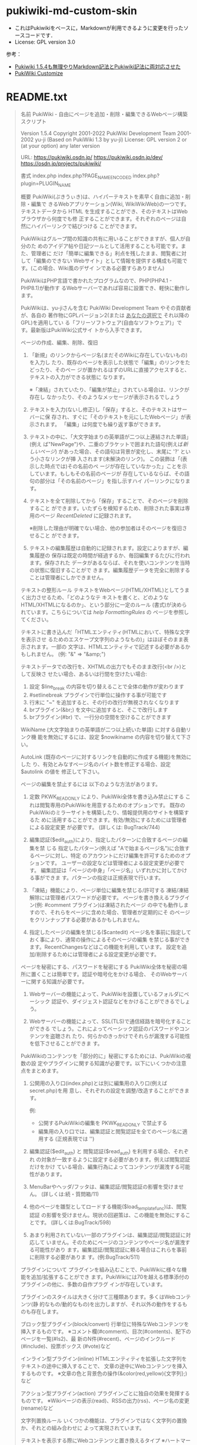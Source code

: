 * pukiwiki-md-custom-skin

- これはPukiwikiをベースに，Markdownが利用できるように変更を行ったソースコードです．
- License: GPL version 3.0

参考：
- [[https://oncology.uvs.jp/?baa57eda56][Pukiwiki 1.5.4も無理やりMarkdown記法とPukiwiki記法に両対応させた]]
- [[https://design.kyusan-u.ac.jp/OpenSquareJP/?PukiWiki/Customize][PukiWiki Customize]]


* README.txt

#+BEGIN_QUOTE
名前
    PukiWiki - 自由にページを追加・削除・編集できるWebページ構築スクリプト

    Version 1.5.4
    Copyright
      2001-2022 PukiWiki Development Team
      2001-2002 yu-ji (Based on PukiWiki 1.3 by yu-ji)
    License: GPL version 2 or (at your option) any later version

    URL:
      https://pukiwiki.osdn.jp/
      https://pukiwiki.osdn.jp/dev/
      https://osdn.jp/projects/pukiwiki/

書式
    index.php
    index.php?PAGE_NAME_ENCODED
    index.php?plugin=PLUGIN_NAME

概要
    PukiWiki(ぷきうぃき)は、ハイパーテキストを素早く自由に追加・削除・編集で
    きるWebアプリケーション(Wiki, WikiWikiWeb)の一つです。テキストデータから
    HTML を生成することができ、そのテキストはWebブラウザから何度でも修
    正することができます。それぞれのページは自然にハイパーリンクで結びつける
    ことができます。

    PukiWikiはグループ間の知識の共有に用いることができますが、個人が自分のた
    めのアイデア帖や日記ツールとして活用することも可能です。また、管理者に
    だけ「簡単に編集できる」利点を残したまま、閲覧者に対して「編集のできない
    Webサイト」として情報を提供する構成も可能です。(この場合、Wiki風のデザイ
    ンである必要すらありません)

    PukiWikiはPHP言語で書かれたプログラムなので、PHP(PHP4.1 - PHP8.1)が動作す
    るWebサーバーであれば容易に設置でき、軽快に動作します。

    PukiWikiは、yu-jiさんを含む PukiWiki Development Team やその貢献者が、各自の
    著作物にGPLバージョン2(または _あなたの選択で_ それ以降のGPL)を適用してい
    る「フリーソフトウェア(自由なソフトウェア)」です。最新版はPukiWiki公式サイ
    トから入手できます。

ページの作成、編集、削除、復旧
    1. 「新規」のリンクからページ名(まだそのWikiに存在していないもの)を入力し
      たり、既存のページを表示した状態で「編集」のリンクをたどったり、そのペー
      ジが置かれるはずのURLに直接アクセスすると、テキストの入力ができる状態に
      なります。

      ※「凍結」されていたり、「編集が禁止」されている場合は、リンクが存在し
        なかったり、そのようなメッセージが表示されるでしょう

    2. テキストを入力(ないし修正)し「保存」すると、そのテキストはサーバーに保
      存され、すぐに「そのテキストを元にしたWebページ」が表示されます。
      「編集」は何度でも繰り返す事ができます。

    3. テキストの中に、「大文字始まりの英単語が二つ以上連結された単語」(例え
      ば"NewPage")や、二重のブラケットで囲まれた語句(例えば[[新しいページ]])
      があった場合、その語句は背景が変化し、末尾に '?' という小さなリンクが挿
      入されます(未解決のリンク)。 この装飾は「(表示した時点では)その名前のペ
      ージが存在していなかった」ことを示しています。もしもその名前のページが
      存在しているならば、その語句の部分は「その名前のページ」を指し示すハイ
      パーリンクになります。

    4. テキストを全て削除してから「保存」することで、そのページを削除すること
       ができます。いたずらを検知するため、削除された事実は専用のページ 
       [[RecentDeleted]] に記録されます。
       
       ※削除した理由が明確でない場合、他の参加者はそのページを復旧させること
         ができます。

    5. テキストの編集履歴は自動的に記録されます。設定によりますが、編集履歴の
       保存は既定の時間が経過するか、毎回編集するたびに行われます。保存された
       データがあるならば、それを使いコンテンツを当時の状態に復旧することがで
       きます。編集履歴データを完全に削除することは管理者にしかできません。

テキストの整形ルール
    テキストをWebページ(HTML/XHTML)としてうまく出力させるため、「どのようなテ
    キストを書くと、どのようなHTML/XHTMLになるのか」、という部分に一定のルール
    (書式)が決められています。こちらについては [[help]] [[FormattingRules]] の
    ページを参照してください。

    テキストに書き込んだ「HTMLエンティティ(HTMLにおいて、特殊な文字を表示させ
    るためのエスケープ文字列のようなもの)」はほぼそのまま表示されます。一部の
    文字は、HTMLエンティティで記述する必要があるかもしれません。
    (例: "&" => "&amp;")

    テキストデータでの改行を、XHTMLの出力でもそのまま改行(<br />)として反映さ
    せたい場合、あるいは行間を空けたい場合:
      1. 設定 $line_break の内容を切り替えることで全体の動作が変わります
      2. #setlinebreak プラグインで行単位に操作する事が可能です
      3. 行末に "~" を追加すると、その行の改行が無視されなくなります
      4. brプラグイン(&br;) を文中に追加すると、そこで改行します
      5. brプラグイン(#br) で、一行分の空間を空けることができます

    WikiName (大文字始まりの英単語が二つ以上続いた単語) に対する自動リンク機
    能を無効にするには、設定 $nowikiname の内容を切り替えて下さい。

    AutoLink (既存のページに対するリンクを自動的に作成する機能)を無効にした
    り、有効とみなすページ名のバイト数を修正する場合、設定 $autolink の値を
    修正して下さい。

ページの編集を禁止するには
    以下のような方法があります。

    1. 定数 PKWK_READONLY により、PukiWiki全体を書き込み禁止にする
      これは閲覧専用のPukiWikiを用意するためのオプションです。
      既存のPukiWikiのミラーサイトを構築したり、情報提供用のサイトを構築するた
      めに活用することができます。有効/無効にするためには管理者による設定変更
      が必要です。 (詳しくは: BugTrack/744)

    2. 編集認証($edit_auth)により、指定したパターンに合致するページの編集を禁
     じる
      指定したパターン(例えば "Aで始まるページ名")に合致するページに対し、特定
      のアカウントにだけ編集を許可するためのオプションです。
      ユーザーの設定などは管理者による設定変更が必要です。
      編集認証は「ページの中身」「ページ名」いずれかに対してかける事ができま
      す。パターンの指定は正規表現で行います。

    3. 「凍結」機能により、ページ単位に編集を禁じる/許可する
      凍結/凍結解除には管理者パスワードが必要です。
      ページを書き換えるプラグイン(例: #comment プラグイン)は凍結されたページ
      の中でも動作しますので、それらをページに含めた場合、管理者が定期的にそ
      のページをクリンナップする必要があるかもしれません。

    4. 指定したページの編集を禁じる($cantedit)
      ページ名を事前に指定しておく事により、通常の操作によるそのページの編集
      を禁じる事ができます。RecentChangesなどはこの機能を利用しています。
      設定を追加/削除するためには管理者による設定変更が必要です。

ページを秘密にする、パスワードを秘密にする
    PukiWiki全体を秘密の場所に置くことは簡単です。認証や暗号化をかける場合、
    そのWebサーバーに関する知識が必要です。

    1. Webサーバーの機能によって、PukiWikiを設置しているフォルダにベーシック
       認証や、ダイジェスト認証などをかけることができるでしょう。

    2. Webサーバーの機能によって、SSL(TLS)で通信経路を暗号化することができる
      でしょう。これによってベーシック認証のパスワードやコンテンツを盗聴され
      たり、何らかのきっかけでそれらが漏洩する可能性を低下させることができま
      す。

    PukiWikiのコンテンツを「部分的に」秘密にするためには、PukiWikiの複数の設
    定やプラグインに関する知識が必要です。以下にいくつかの注意点をまとめます。

    1. 公開用の入り口(index.php)とは別に編集用の入り口(例えばsecret.php)を用
      意し、それぞれの設定を調整/改造することができます。

     例:
      * 公開するPukiWikiの編集を PKWK_READONLY で禁止する
      * 編集用の入り口では、編集認証と閲覧認証を全てのページ名に適用する
        (正規表現では '')

    2. 編集認証($edit_auth) と 閲覧認証($read_auth) を利用する場合、それぞれ
       の対象が一致するように設定する必要があります。例えば閲覧認証だけをかけ
       ている場合、編集行為によってコンテンツが漏洩する可能性があります。

    3. MenuBarやヘッダ/フッタは、編集認証/閲覧認証の影響を受けません。
       (詳しくは:続・質問箱/11)

    4. 他のページを雛型としてロードする機能($load_template_func)は、閲覧認証
       の影響を受けません。現状の回避策は、この機能を無効にすることです。
       (詳しくは:BugTrack/598)

    5. あまり利用されていない一部のプラグインは、編集認証/閲覧認証に対応して
       いません。そのためにページのコンテンツやページ名が漏洩する可能性があり
       ます。編集認証/閲覧認証に頼る場合はこれらを事前に削除する必要がありま
       す。(例:BugTrack/511)

プラグインについて
    プラグインを組み込むことで、PukiWikiに様々な機能を追加/拡張することができ
    ます。PukiWikiには70を越える標準添付のプラグインの他に、多数の自作プラグ
    インが存在しています。

    プラグインのスタイルは大きく分けて三種類あります。多くはWebコンテンツ(静
    的なもの/動的なもの)を出力しますが、それ以外の動作をするものも存在します。

    ブロック型プラグイン(block/convert)
       行単位に特殊なWebコンテンツを挿入するものです。
       ※コメント欄(#comment)、目次(#contents)、配下のページを一覧(#ls2)、最
         新のN件(#recent)、ページのインクルード(#include)、投票ボックス
         (#vote)など

    インライン型プラグイン(inline)
       HTMLエンティティを拡張した文字列をテキストの途中に挿入することで、
       文章の途中にWebコンテンツを挿入するものです。
       ※文章の色と背景色の操作(&color(red,yellow){文字列};)など

    アクション型プラグイン(action)
       プラグインごとに独自の効果を発揮するものです。
       ※Wikiページの表示(read)、RSSの出力(rss)、ページ名の変更(rename)など

文字列置換ルール
    いくつかの機能は、プラグインではなく文字列の置換か、それとの組み合わせに
    よって実現されています。

    テキストを表示する際にWebコンテンツと置き換えるタイプ
       ※ハートマーク(&heart;)の描画、顔文字を画像に置き換える機構など

    テキストを保存する瞬間に置き換え、結果を保存するタイプ
       ※&now; を、「その時の現在時刻」に置き換える機構など

InterWikiについて
    InterWiki とは、WikiとWikiをつなげる機能です。例えば
    [[Wikiサイト名:ページ名]]
    このように記述することで、そのWikiの特定のページに対するリンクを簡単に出力
    させる事ができます。
    ※Wiki以外のサイト、例えば検索エンジンへのURIを生成することも可能です

    InterWikiを活用したテキストフォームは #lookup プラグインによって作成するこ
    とができます。

    この機能は Tiki からほぼ完全に移植されています。
    詳細は [[InterWiki]] のページを参照してください。

Wikiの様子を見る
    Wikiの更新状況(更新された順に並べた一覧)は RecentChanges という特殊なペー
    ジからチェックすることができます。

    #recentプラグインはこの内容をコンパクトなリストとして表示します。
      ※デフォルトでMenuBarに追加されています

    rssプラグインはこの内容をRSSのフォーマットで提供することができます。
      出力方法の例:
        RSS 0.91 index.php?plugin=rss
        RSS 1.0  index.php?plugin=rss&ver=1.0
        RSS 2.0  index.php?plugin=rss&ver=2.0

関連項目
    INSTALL.txt (インストールとアップグレード)

    標準添付されているプラグインの簡潔な説明は、[[PukiWiki/1.4/Manual/Plugin]]
    のページを参照して下さい。

    その他、リリース版の基本的な使い方に関する情報はPukiWiki公式サイト
    をご覧下さい。以下のようなコンテンツが特に有用です。

    FAQ        https://pukiwiki.osdn.jp/?FAQ
    質問箱     https://pukiwiki.osdn.jp/?%E8%B3%AA%E5%95%8F%E7%AE%B1

バグ
    PukiWikiのセキュリティに関する情報は以下でまとめられています。
    https://pukiwiki.osdn.jp/?PukiWiki/Errata

    バグ報告は devサイトまでお願いします。
    (我々はPukiWikiでPukiWikiのバグトラッキングを行っています)
    https://pukiwiki.osdn.jp/dev/?BugTrack

歴史
    PukiWikiは、結城浩さんが作られたYukiWikiの仕様を参考に独自に開発されまし
    た。PukiWiki バージョン1.3まではyu-jiさんが個人で製作していました。

    バージョン1.2.1 から、RecentChangesのRDF/RSSを出力できるようになりました。

    バージョン1.3.1b 以降はPukiWiki Development Team によって開発が続けられて
    います。

    バージョン1.4.5 から、RSS 2.0 を出力できるようになりました。

謝辞
    PukiWiki Development Teamの皆さん、PukiWikiユーザの皆さんに感謝します。
    PukiWiki を開発した、yu-ji(旧sng)さんに感謝します。
    YukiWiki のクローン化を許可していただいた結城浩さんに感謝します。
    本家のWikiWikiを作ったCunningham & Cunningham, Inc.に 感謝します。

    * yu-jiさんのホームページ   https://factage.com/yu-ji/
    * 結城浩さんのホームページ  https://www.hyuki.com/
    * YukiWikiホームページ      https://www.hyuki.com/yukiwiki/
    * Tiki                      https://tiki.org/
    * 本家WikiWikiWeb           https://wiki.c2.com/?WikiWikiWeb
    * WikiWikiWebの作者(Cunningham & Cunningham, Inc.) https://c2.com/
#+END_QUOTE


* INSTALL.txt

#+BEGIN_QUOTE
名前
    PukiWiki  - 自由にページを追加・削除・編集できるWebページ構築スクリプト

    Version 1.5.4
    Copyright
      2001-2022 PukiWiki Development Team
      2001-2002 yu-ji (Based on PukiWiki 1.3 by yu-ji)
    License: GPL version 2 or (at your option) any later version

インストール
    PukiWikiはPHPスクリプトであるため、(例えばPerlのように)スクリプトに実行権
    を付ける必要はありません。CGI起動でないのであれば、スクリプトの一行目を修
    正する必要もありません。

    Webサーバーへのシェルアクセスが可能であれば、PukiWikiのアーカイブをそのま
    まサーバーに転送し、サーバー上で解凍 (unzip pukiwiki-*.zip) するだけで
    パーミッションの設定も行われ、すぐに使い始める事ができるでしょう。

    スクリプトの中の日本語は(あれば、基本的に)UTF-8で、また改行コードはLFで
    記述されています。スクリプトを直接編集する場合は、日本語文字コードと改行
    コードの自動判別ができ、それを元のまま保存できるテキストエディタを使用し
    て下さい。

    以下に、事前にクライアントPCで作業を行う場合の例を記します。

    1. PukiWikiのアーカイブを展開します。

    2. 設定ファイル(*.ini.php)の内容を確認します。何も修正せずとも動作します
       が、公開された場所に設置するのであれば、念のため事前に管理者パスワード
       を修正して下さい。

       設定ファイルのほとんどの項目は pukiwiki.ini.php に集約されています。

        全体設定           : pukiwiki.ini.php
        ユーザ定義         : rules.ini.php

       その他、ユーザーエージェントごとの設定が用意されています。

        デスクトップPC     : default.ini.php
        携帯電話およびPDA  : keitai.ini.php

      PukiWikiの管理者パスワードは、pukiwiki.ini.php にある変数 $adminpass
      です。簡単に試すだけであるならば、以下のような内容で充分でしょう。
      ('YourPassWord' の部分を、あなただけのキーワードで置き換えて下さい)

         $adminpass = '{x-php-md5}' . md5('YourPassWord');

      ※設定を「有効にする」とは、多くの場合、設定値を数字の 0 でない値(例え
        ば1)にする事です。一部の設定は名前に DISABLE ないし $noXXX とあります
        が、それらは値を 0 でないものにすることで、その設定値に対応する機能が
        無効になります。(無効にする役割が有効になります)

      ※インターネットに公開するPukiWikiであるならば、PKWK_SAFE_MODE を有効に
        することをお薦めします。(詳細:BugTrack/787)

      ※他人に編集させない環境をご要望であれば、PKWK_READONLY を有効にするこ
        とをお薦めします。(詳細:BugTrack/744)

    3.  ファイルをFTPなどでサーバに転送します。
      基本的に何の変換も行わず、「そのまま」転送して下さい
      ・ファイル名や、ファイル名の大文字小文字などを変更しないで下さい
      ・FTPの転送モードは「バイナリ(bin)」を使用して下さい

    4.  サーバ上のファイルおよびディレクトリのパーミッションを確認します。
      専用サーバーの場合の例を以下に例を示します。
      共有サーバーで他のユーザーからの読み書きを禁止したい場合は
      777->771, 755->750, 644->640, 666->660 等、適切なパーミッションを設定してください。

    ディレクトリ パーミッション
      attach         777	添付ファイル格納ディレクトリ
      backup         777	バックアップファイル格納ディレクトリ
      cache          777	キャッシュファイル格納ディレクトリ
      counter        777	カウンタファイル格納ディレクトリ
      diff           777	差分ファイル格納ディレクトリ
      image          755	画像ファイル
      image/face     755 	(画像ファイル)フェイスマーク  
      lib            755	ライブラリ
      plugin         755	プラグイン
      skin           755	スキン、CSS、JavaScirptファイル
      wiki           777	データの格納ディレクトリ

    ファイル    パーミッション
      .htaccess      644
      .htpasswd      644
      */.htaccess    644

    ファイル    パーミッション
      *.php          644
      */*.php        644
      attach/*       666 (はじめは存在せず)
      backup/*.gz    666 (インストール時は存在せず)
      backup/*.txt   666 (多くの環境では存在せず)
      cache/*        666
        (一部のプラグインはバイナリファイルを保存します)
      counter/*      666 (はじめは存在せず)
      diff/*.txt     666 (はじめは存在せず)
      wiki/*.txt     666
      image/*        644
      image/face/*   644
      lib/*          644
      plugin/*       644
      skin/*         644

    5. サーバーに設置した PukiWiki の index.php に、Web ブラウザからアクセスし、
      PukiWikiが動作するか様子を見ます。

      ※エラーが出る場合: 下記を参照して下さい

    6.  必要に応じて、さらに設定やデザインを調整して下さい。

      ※CSS(外見)は skin/スキン名.css にあります。どのようなCSS
        が求められているかはスキンに記述されています。
      ※スキン(外見の骨組み)に関する設定項目は skin/スキン名.skin.php の先頭に
        あります。
      ※プラグイン独自の設定項目は plugin/プラグイン名.inc.php の先頭にありま
        す
      ※tDiaryテーマ(tDiaryスキン)の使用法は BugTrack/769 を参照して下さい。

エラーが出る場合
    CGI版のPHPが設置されたサーバー(特にsuExecと組み合わされている環境)で動作
    させようとした場合に "Internal Server Error" などと表示される場合がありま
    す。詳しくはサーバー管理者がPHPスクリプト向けに提供している情報を確認して
    下さい。

      1. 実行するPHPスクリプト ( PukiWikiの場合 index.php ) の
        一行目に、PHPバイナリへのパスを追加する必要があるかもしれません。
        (例: #!/usr/local/bin/php)この値はサーバーにより異なります。

      2. たいていの場合、より厳密なパーミッションが求められます。

エラーが出る場合: .htaccessファイル
    PukiWiki 1.4.4 から .htaccess ファイルを添付する様になっていますが、
    Apache Web サーバーの設定によっては "Internal Server Error" を起こす場合
    があります。

    具体例:
      Webブラウザに "Internal Server Error" と表示され
      Webサーバーのエラーログには "order not allowed here" というエラーが記録
      される

    これはPukiWikiを設置したい場所で .htaccess による設定変更が許可されていな
    い(特に "AllowOverride Limit" でない)のが原因です。

    回避策: .htaccess、および skin/.htaccess を削除する

    解決策：
      Apache設定ファイル(httpd.conf)の、PukiWikiを設置したいディレクトリに関
      する部分に "AllowOverride Limit" を追加する

エラーが出る場合: Parse error
    "Parse error: parse error, unexpected XXXX in .... on line NNN"

    PHPスクリプトに矛盾がある場合、このようなメッセージが表示されます。指定さ
    れているファイルの、指定された行の付近をチェックし、問題があれば修正して
    下さい。理由としては以下のようなケースが考えられます。

      1. 末尾にあったセミコロンを消してしまった

      2. 文字列をシングルクォートかダブルクォートで囲むはずが、片方を消して
         しまった / 文字列の中に(文字列を囲んでいるのと同じ)シングルクォート
         やダブルクォートがある

エラーが出る場合: Runtime error
    Error message : Directory is not found or not writable (xxx_DIR)

    データを書き込むディレクトリ(やファイル)に書き込み権限が無い場合、このよ
    うなメッセージを表示します。xxx_DIR がどこにあたるかは、設定ファイルで同
    名の定数を定義している部分を参照して下さい。

バックアップとリストア
    ページの最新データを収めているディレクトリ(デフォルトの名前は wiki)以下
    を、また必要に応じて他のデータを収めているディレクトリ以下をバックアップし
    て下さい。(同 attach, backup, cache, counter, diff)

    cacheディレクトリもバックアップすることをお薦めします。
    1. cache/*.rel ファイルと cache/*.ref ファイルは linksプラグイン で再生
       成可能ですが、この処理は非常に重く、環境によっては処理が必ず失敗する
       (中断する)場合があります。
    2. cache/*.rel ファイルがPukiWikiに全くない時に既存のページを編集すると、
      linksプラグインを実行した状態とほぼ同等の負荷がかかります。
      (詳細:BugTrack/2056)
    3. amazonプラグインはここに画像(のキャッシュ)を保存します。

    データを配置した時は、ファイルのパーミッションが期待されている通りかどう
    か、また実際に動作するかどうかを確認して下さい。(例: 配置したページの更新
    を試みる)

    PukiWiki 1.4.5 以降では、添付されている dumpプラグイン で、wiki/attach/
    backup ディレクトリのリモートバックアップ(*.tar.gzないし*.tar形式)が可能で
    す。
      起動の例: index.php?plugin=dump

    dumpプラグインにはdumpプラグインで取得したファイルの中身をPukiWikiに展開す
    る機能(リモートリストア)も用意されています。ただしファイルに含まれていない
    データをPukiWikiから削除する機能はありません(常に上書きになります)し、Web
    サーバーやPHPのアップロードファイルサイズ制限を越えるファイルを利用するこ
    とはできません。またこの機能はデフォルトで無効になっています。

    その他、PukiWikiの更新内容をメールで通知する機能は、既存のデータを失わない
    ための機能としてとらえる事ができるでしょう。
#+END_QUOTE
